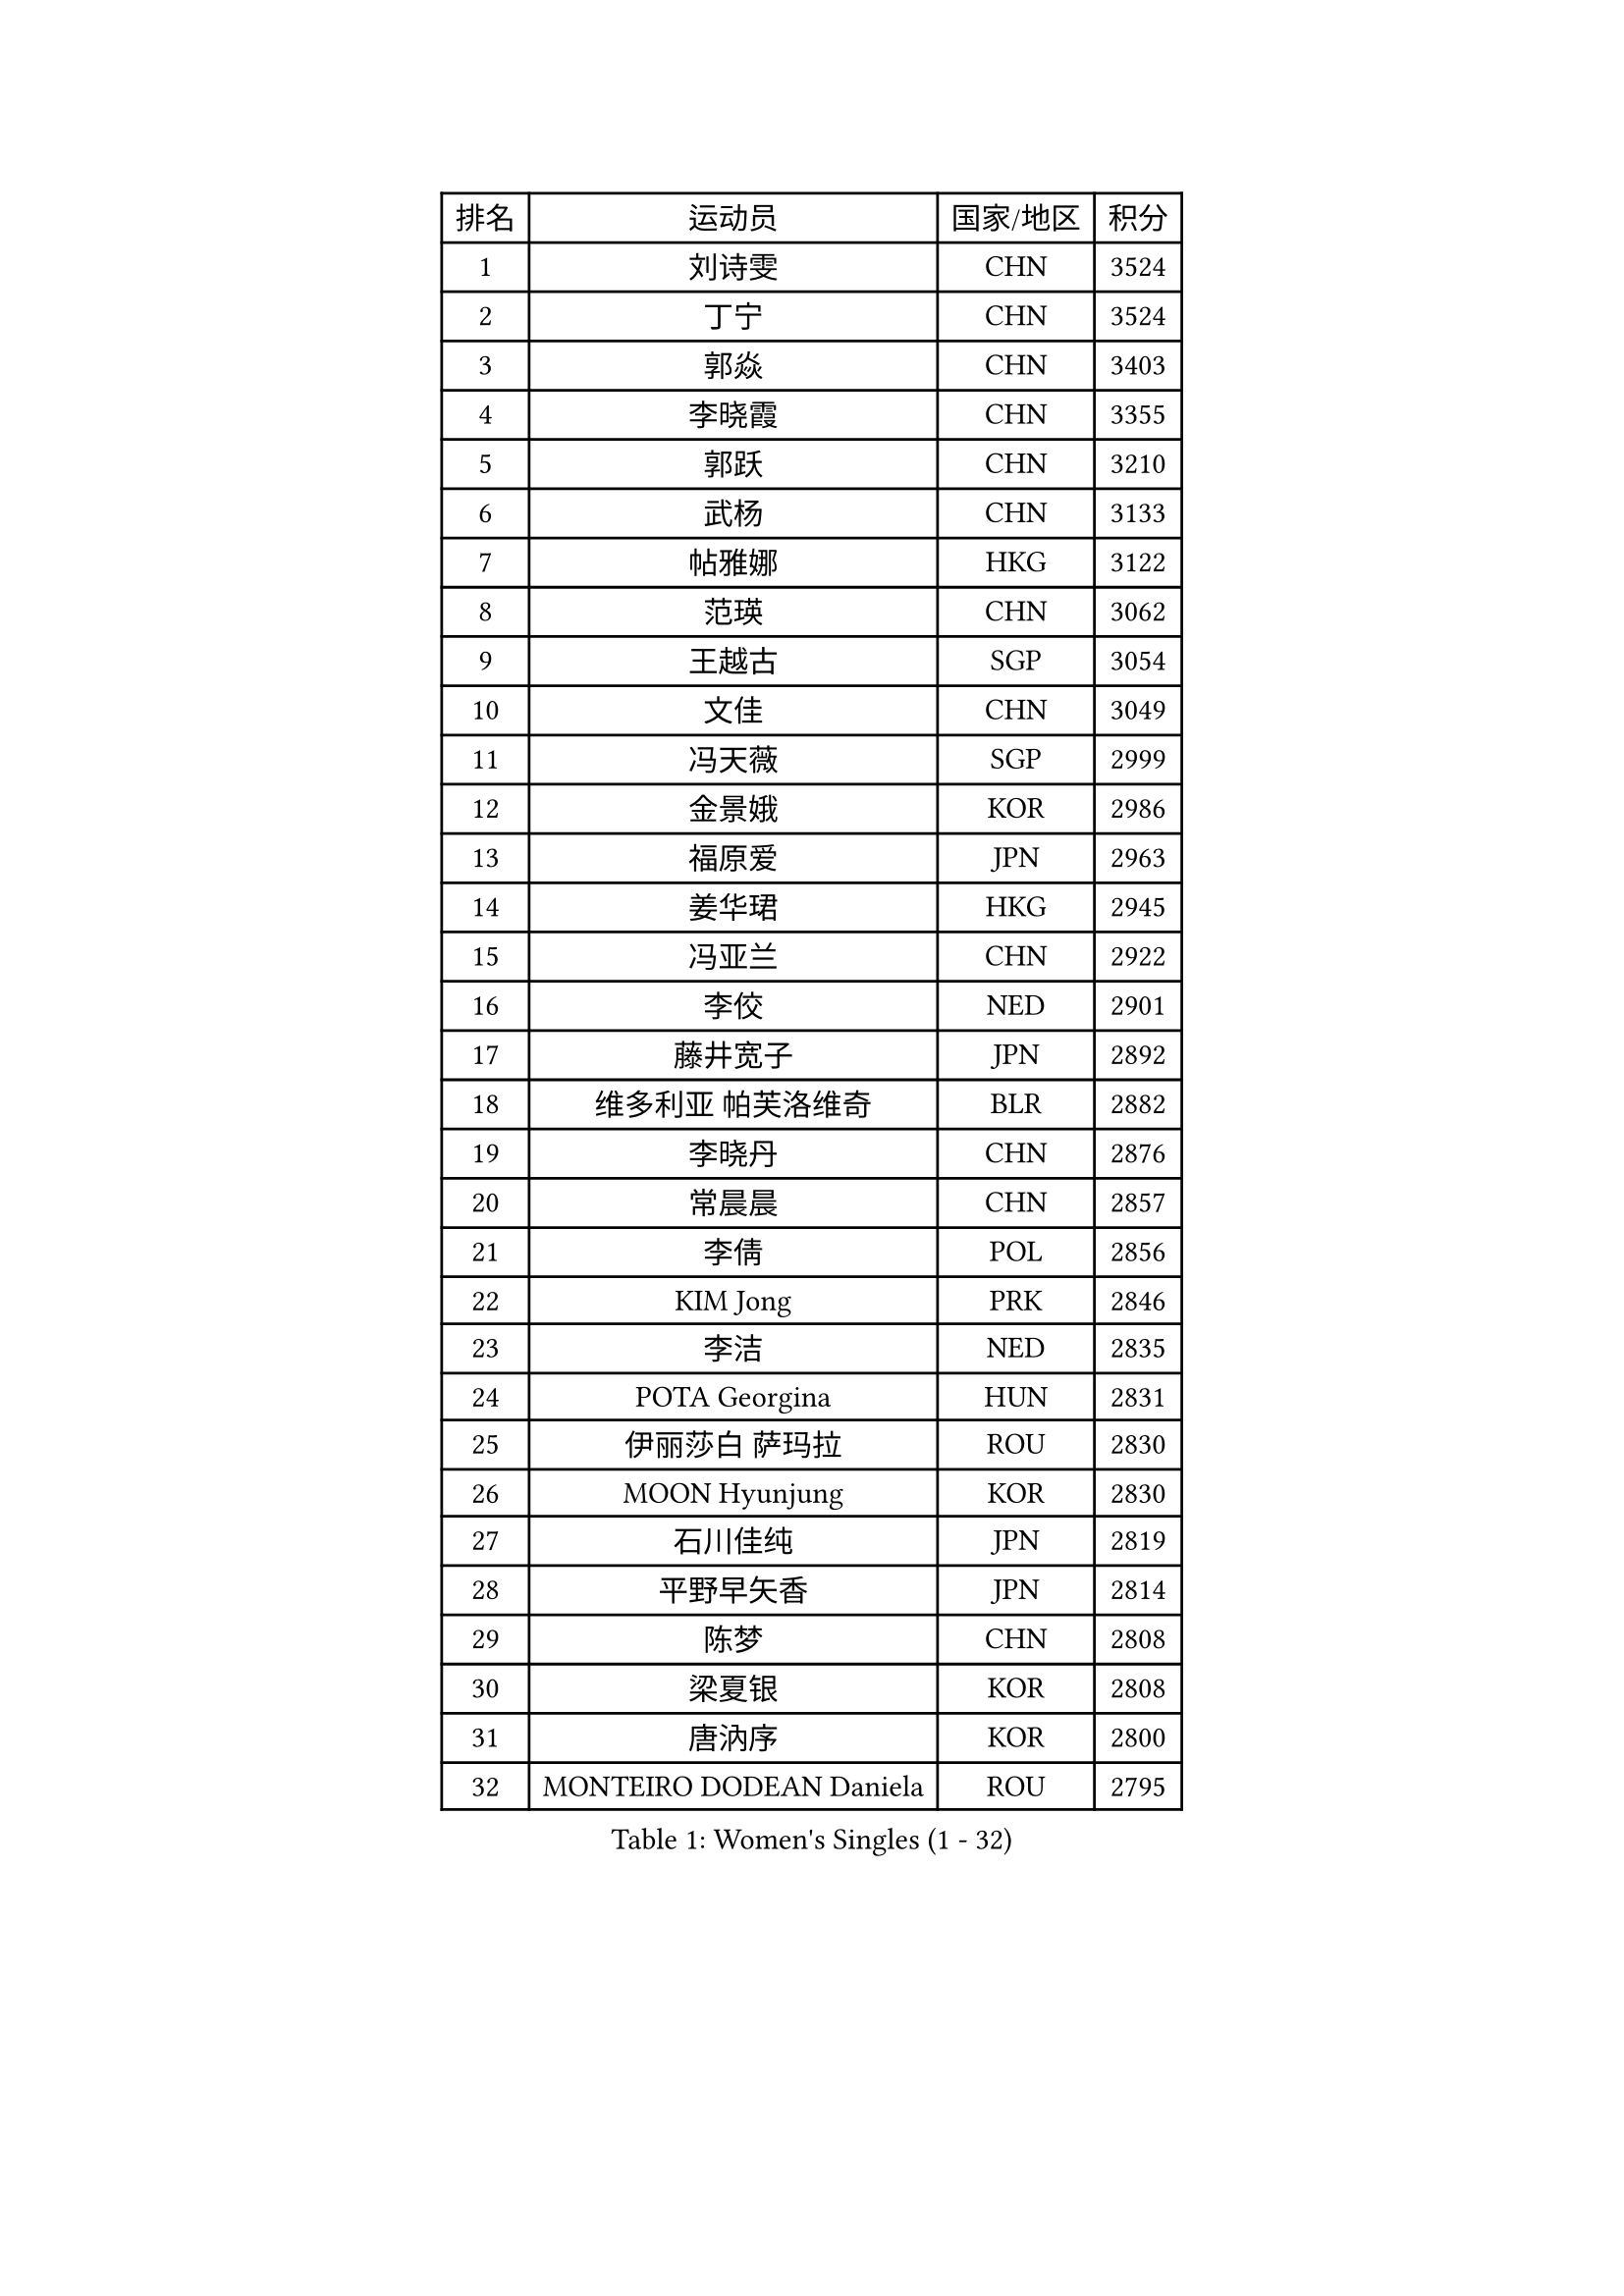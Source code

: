 
#set text(font: ("Courier New", "NSimSun"))
#figure(
  caption: "Women's Singles (1 - 32)",
    table(
      columns: 4,
      [排名], [运动员], [国家/地区], [积分],
      [1], [刘诗雯], [CHN], [3524],
      [2], [丁宁], [CHN], [3524],
      [3], [郭焱], [CHN], [3403],
      [4], [李晓霞], [CHN], [3355],
      [5], [郭跃], [CHN], [3210],
      [6], [武杨], [CHN], [3133],
      [7], [帖雅娜], [HKG], [3122],
      [8], [范瑛], [CHN], [3062],
      [9], [王越古], [SGP], [3054],
      [10], [文佳], [CHN], [3049],
      [11], [冯天薇], [SGP], [2999],
      [12], [金景娥], [KOR], [2986],
      [13], [福原爱], [JPN], [2963],
      [14], [姜华珺], [HKG], [2945],
      [15], [冯亚兰], [CHN], [2922],
      [16], [李佼], [NED], [2901],
      [17], [藤井宽子], [JPN], [2892],
      [18], [维多利亚 帕芙洛维奇], [BLR], [2882],
      [19], [李晓丹], [CHN], [2876],
      [20], [常晨晨], [CHN], [2857],
      [21], [李倩], [POL], [2856],
      [22], [KIM Jong], [PRK], [2846],
      [23], [李洁], [NED], [2835],
      [24], [POTA Georgina], [HUN], [2831],
      [25], [伊丽莎白 萨玛拉], [ROU], [2830],
      [26], [MOON Hyunjung], [KOR], [2830],
      [27], [石川佳纯], [JPN], [2819],
      [28], [平野早矢香], [JPN], [2814],
      [29], [陈梦], [CHN], [2808],
      [30], [梁夏银], [KOR], [2808],
      [31], [唐汭序], [KOR], [2800],
      [32], [MONTEIRO DODEAN Daniela], [ROU], [2795],
    )
  )#pagebreak()

#set text(font: ("Courier New", "NSimSun"))
#figure(
  caption: "Women's Singles (33 - 64)",
    table(
      columns: 4,
      [排名], [运动员], [国家/地区], [积分],
      [33], [石贺净], [KOR], [2780],
      [34], [吴佳多], [GER], [2780],
      [35], [IVANCAN Irene], [GER], [2771],
      [36], [SUN Beibei], [SGP], [2757],
      [37], [李佳薇], [SGP], [2741],
      [38], [沈燕飞], [ESP], [2740],
      [39], [于梦雨], [SGP], [2739],
      [40], [刘佳], [AUT], [2734],
      [41], [WANG Xuan], [CHN], [2733],
      [42], [TIKHOMIROVA Anna], [RUS], [2721],
      [43], [GAO Jun], [USA], [2717],
      [44], [朴美英], [KOR], [2717],
      [45], [田志希], [KOR], [2699],
      [46], [LEE Eunhee], [KOR], [2694],
      [47], [LOVAS Petra], [HUN], [2692],
      [48], [YOON Sunae], [KOR], [2691],
      [49], [#text(gray, "YAO Yan")], [CHN], [2681],
      [50], [FADEEVA Oxana], [RUS], [2678],
      [51], [倪夏莲], [LUX], [2674],
      [52], [LI Xue], [FRA], [2659],
      [53], [石垣优香], [JPN], [2651],
      [54], [STRBIKOVA Renata], [CZE], [2650],
      [55], [侯美玲], [TUR], [2649],
      [56], [VACENOVSKA Iveta], [CZE], [2642],
      [57], [郑怡静], [TPE], [2636],
      [58], [徐孝元], [KOR], [2632],
      [59], [BARTHEL Zhenqi], [GER], [2617],
      [60], [EKHOLM Matilda], [SWE], [2605],
      [61], [PESOTSKA Margaryta], [UKR], [2596],
      [62], [SONG Maeum], [KOR], [2593],
      [63], [HUANG Yi-Hua], [TPE], [2583],
      [64], [LANG Kristin], [GER], [2575],
    )
  )#pagebreak()

#set text(font: ("Courier New", "NSimSun"))
#figure(
  caption: "Women's Singles (65 - 96)",
    table(
      columns: 4,
      [排名], [运动员], [国家/地区], [积分],
      [65], [PARTYKA Natalia], [POL], [2574],
      [66], [MOLNAR Cornelia], [CRO], [2564],
      [67], [LI Qiangbing], [AUT], [2554],
      [68], [PASKAUSKIENE Ruta], [LTU], [2547],
      [69], [朱雨玲], [CHN], [2546],
      [70], [ODOROVA Eva], [SVK], [2540],
      [71], [GANINA Svetlana], [RUS], [2520],
      [72], [克里斯蒂娜 托特], [HUN], [2515],
      [73], [WU Xue], [DOM], [2508],
      [74], [WANG Chen], [CHN], [2501],
      [75], [WINTER Sabine], [GER], [2494],
      [76], [SKOV Mie], [DEN], [2490],
      [77], [PAVLOVICH Veronika], [BLR], [2488],
      [78], [YAMANASHI Yuri], [JPN], [2485],
      [79], [若宫三纱子], [JPN], [2484],
      [80], [CREEMERS Linda], [NED], [2483],
      [81], [STEFANOVA Nikoleta], [ITA], [2479],
      [82], [森田美咲], [JPN], [2478],
      [83], [MIKHAILOVA Polina], [RUS], [2461],
      [84], [塔玛拉 鲍罗斯], [CRO], [2459],
      [85], [福冈春菜], [JPN], [2459],
      [86], [KIM Hye Song], [PRK], [2456],
      [87], [SOLJA Amelie], [AUT], [2448],
      [88], [RAMIREZ Sara], [ESP], [2446],
      [89], [ERDELJI Anamaria], [SRB], [2444],
      [90], [KANG Misoon], [KOR], [2434],
      [91], [MISIKONYTE Lina], [LTU], [2417],
      [92], [LEE I-Chen], [TPE], [2415],
      [93], [CHOI Moonyoung], [KOR], [2411],
      [94], [FEHER Gabriela], [SRB], [2405],
      [95], [GRUNDISCH Carole], [FRA], [2404],
      [96], [KREKINA Svetlana], [RUS], [2401],
    )
  )#pagebreak()

#set text(font: ("Courier New", "NSimSun"))
#figure(
  caption: "Women's Singles (97 - 128)",
    table(
      columns: 4,
      [排名], [运动员], [国家/地区], [积分],
      [97], [NOSKOVA Yana], [RUS], [2399],
      [98], [BEH Lee Wei], [MAS], [2399],
      [99], [#text(gray, "HE Sirin")], [TUR], [2396],
      [100], [SIBLEY Kelly], [ENG], [2393],
      [101], [RAO Jingwen], [CHN], [2391],
      [102], [TASHIRO Saki], [JPN], [2388],
      [103], [张默], [CAN], [2380],
      [104], [#text(gray, "SCHALL Elke")], [GER], [2376],
      [105], [JIA Jun], [CHN], [2375],
      [106], [ZHU Fang], [ESP], [2372],
      [107], [XIAN Yifang], [FRA], [2367],
      [108], [TIMINA Elena], [NED], [2356],
      [109], [#text(gray, "NTOULAKI Ekaterina")], [GRE], [2355],
      [110], [#text(gray, "BAKULA Andrea")], [CRO], [2350],
      [111], [PENKAVOVA Katerina], [CZE], [2343],
      [112], [DVORAK Galia], [ESP], [2342],
      [113], [SHIM Serom], [KOR], [2334],
      [114], [NG Wing Nam], [HKG], [2334],
      [115], [BILENKO Tetyana], [UKR], [2321],
      [116], [CECHOVA Dana], [CZE], [2319],
      [117], [木子], [CHN], [2314],
      [118], [TAN Wenling], [ITA], [2314],
      [119], [TANIOKA Ayuka], [JPN], [2310],
      [120], [EERLAND Britt], [NED], [2295],
      [121], [ABBAT Alice], [FRA], [2293],
      [122], [JO Yujin], [KOR], [2285],
      [123], [索菲亚 波尔卡诺娃], [AUT], [2278],
      [124], [伯纳黛特 斯佐科斯], [ROU], [2267],
      [125], [佩特丽莎 索尔佳], [GER], [2266],
      [126], [#text(gray, "XU Jie")], [POL], [2264],
      [127], [GRZYBOWSKA-FRANC Katarzyna], [POL], [2256],
      [128], [李皓晴], [HKG], [2256],
    )
  )